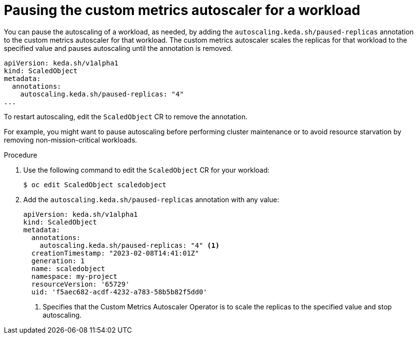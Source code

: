 // Module included in the following assemblies:
//
// * nodes/nodes-pods-autoscaling-custom.adoc

:_content-type: PROCEDURE
[id="nodes-pods-autoscaling-custom-pausing_{context}"]
= Pausing the custom metrics autoscaler for a workload

You can pause the autoscaling of a workload, as needed, by adding the `autoscaling.keda.sh/paused-replicas` annotation to the custom metrics autoscaler for that workload. The custom metrics autoscaler scales the replicas for that workload to the specified value and pauses autoscaling until the annotation is removed.

[source,yaml]
----
apiVersion: keda.sh/v1alpha1
kind: ScaledObject
metadata:
  annotations:
    autoscaling.keda.sh/paused-replicas: "4"
...
----

To restart autoscaling, edit the `ScaledObject` CR to remove the annotation.

For example, you might want to pause autoscaling before performing cluster maintenance or to avoid resource starvation by removing non-mission-critical workloads. 

.Procedure

. Use the following command to edit the `ScaledObject` CR for your workload:
+
[source,terminal]
----
$ oc edit ScaledObject scaledobject 
----

. Add the `autoscaling.keda.sh/paused-replicas` annotation with any value:
+
[source,yaml]
----
apiVersion: keda.sh/v1alpha1
kind: ScaledObject
metadata:
  annotations:
    autoscaling.keda.sh/paused-replicas: "4" <1>
  creationTimestamp: "2023-02-08T14:41:01Z"
  generation: 1
  name: scaledobject
  namespace: my-project
  resourceVersion: '65729'
  uid: 'f5aec682-acdf-4232-a783-58b5b82f5dd0'
----
<1> Specifies that the Custom Metrics Autoscaler Operator is to scale the replicas to the specified value and stop autoscaling.

